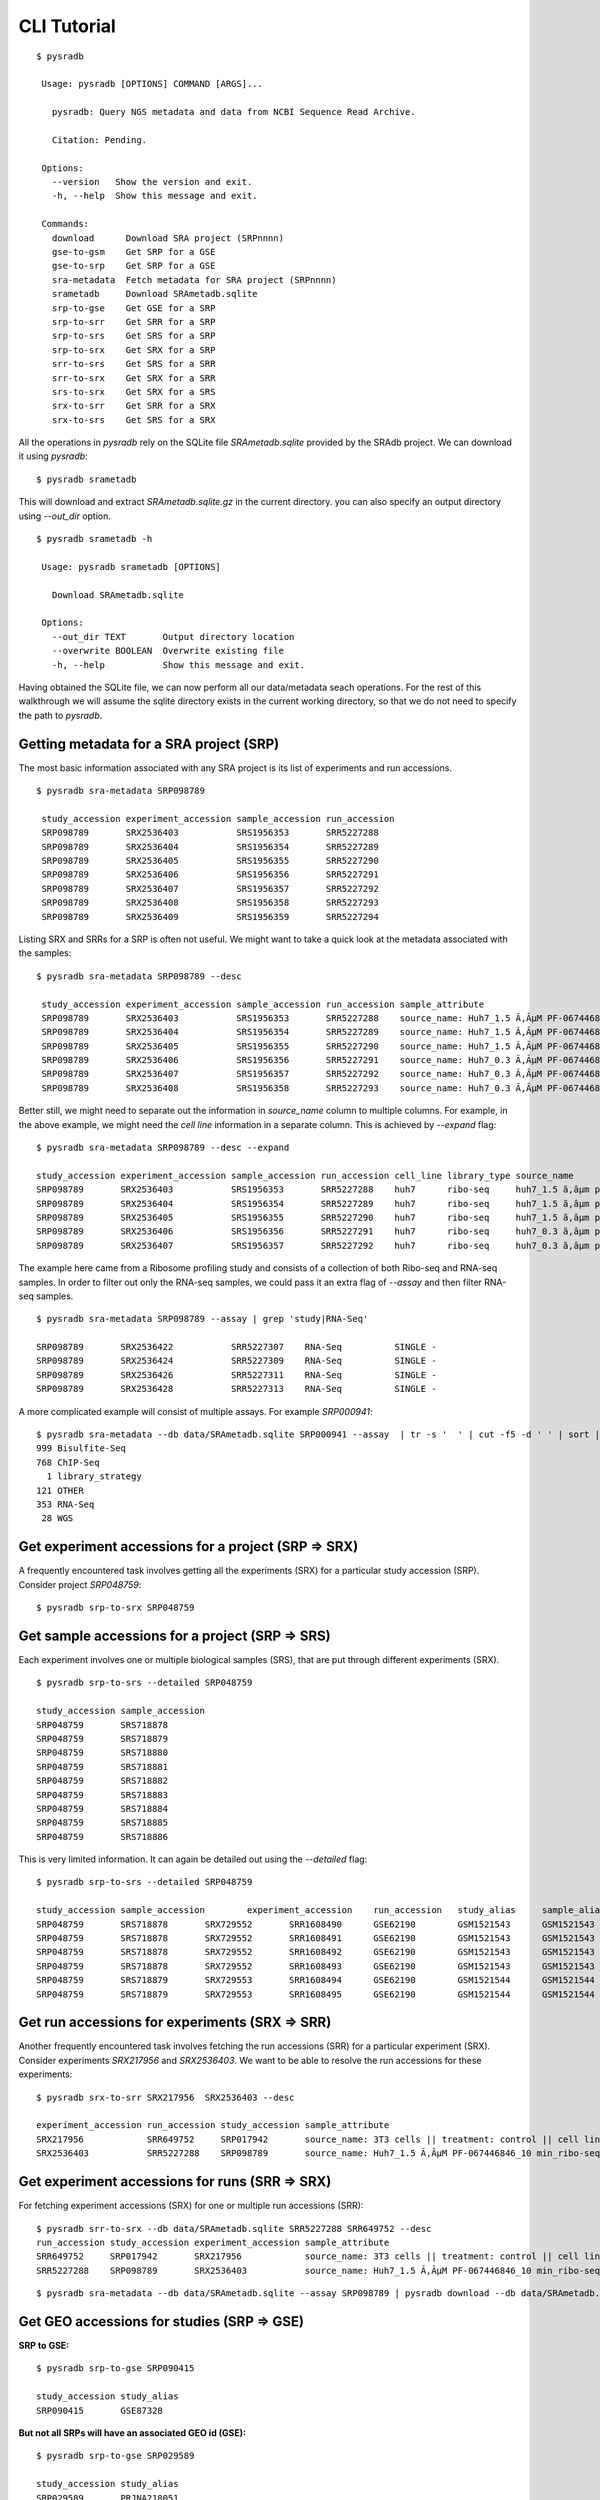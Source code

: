 .. _clitutorial:

############
CLI Tutorial
############

::

   $ pysradb

    Usage: pysradb [OPTIONS] COMMAND [ARGS]...

      pysradb: Query NGS metadata and data from NCBI Sequence Read Archive.

      Citation: Pending.

    Options:
      --version   Show the version and exit.
      -h, --help  Show this message and exit.

    Commands:
      download      Download SRA project (SRPnnnn)
      gse-to-gsm    Get SRP for a GSE
      gse-to-srp    Get SRP for a GSE
      sra-metadata  Fetch metadata for SRA project (SRPnnnn)
      srametadb     Download SRAmetadb.sqlite
      srp-to-gse    Get GSE for a SRP
      srp-to-srr    Get SRR for a SRP
      srp-to-srs    Get SRS for a SRP
      srp-to-srx    Get SRX for a SRP
      srr-to-srs    Get SRS for a SRR
      srr-to-srx    Get SRX for a SRR
      srs-to-srx    Get SRX for a SRS
      srx-to-srr    Get SRR for a SRX
      srx-to-srs    Get SRS for a SRX


All the operations in `pysradb` rely on the SQLite file `SRAmetadb.sqlite` provided
by the SRAdb project. We can download it using `pysradb`:

::

   $ pysradb srametadb

This will download and extract `SRAmetadb.sqlite.gz` in the current directory.
you can also specify an output directory using `--out_dir` option.


::

   $ pysradb srametadb -h

    Usage: pysradb srametadb [OPTIONS]

      Download SRAmetadb.sqlite

    Options:
      --out_dir TEXT       Output directory location
      --overwrite BOOLEAN  Overwrite existing file
      -h, --help           Show this message and exit.



Having obtained the SQLite file, we can now perform all our data/metadata seach
operations. For the rest of this walkthrough we will assume the
sqlite directory exists in the current working directory, so that
we do not need to specify the path to `pysradb`.


========================================
Getting metadata for a SRA project (SRP)
========================================

The most basic information associated with any SRA project is its list of experiments
and run accessions.


::

   $ pysradb sra-metadata SRP098789

    study_accession experiment_accession sample_accession run_accession
    SRP098789       SRX2536403           SRS1956353       SRR5227288
    SRP098789       SRX2536404           SRS1956354       SRR5227289
    SRP098789       SRX2536405           SRS1956355       SRR5227290
    SRP098789       SRX2536406           SRS1956356       SRR5227291
    SRP098789       SRX2536407           SRS1956357       SRR5227292
    SRP098789       SRX2536408           SRS1956358       SRR5227293
    SRP098789       SRX2536409           SRS1956359       SRR5227294



Listing SRX and SRRs for a SRP is often not useful. We might
want to take a quick look at the metadata associated with
the samples:

::

   $ pysradb sra-metadata SRP098789 --desc

    study_accession experiment_accession sample_accession run_accession sample_attribute
    SRP098789       SRX2536403           SRS1956353       SRR5227288    source_name: Huh7_1.5 Ã‚ÂµM PF-067446846_10 min_ribo-seq || cell line: Huh7 || treatment time: 10 min || library type: ribo-seq
    SRP098789       SRX2536404           SRS1956354       SRR5227289    source_name: Huh7_1.5 Ã‚ÂµM PF-067446846_10 min_ribo-seq || cell line: Huh7 || treatment time: 10 min || library type: ribo-seq
    SRP098789       SRX2536405           SRS1956355       SRR5227290    source_name: Huh7_1.5 Ã‚ÂµM PF-067446846_10 min_ribo-seq || cell line: Huh7 || treatment time: 10 min || library type: ribo-seq
    SRP098789       SRX2536406           SRS1956356       SRR5227291    source_name: Huh7_0.3 Ã‚ÂµM PF-067446846_10 min_ribo-seq || cell line: Huh7 || treatment time: 10 min || library type: ribo-seq
    SRP098789       SRX2536407           SRS1956357       SRR5227292    source_name: Huh7_0.3 Ã‚ÂµM PF-067446846_10 min_ribo-seq || cell line: Huh7 || treatment time: 10 min || library type: ribo-seq
    SRP098789       SRX2536408           SRS1956358       SRR5227293    source_name: Huh7_0.3 Ã‚ÂµM PF-067446846_10 min_ribo-seq || cell line: Huh7 || treatment time: 10 min || library type: ribo-seq


Better still, we might need to separate out the information in `source_name` column to multiple
columns. For example, in the above example, we might need the `cell line` information in
a separate column. This is achieved by `--expand` flag:

::

   $ pysradb sra-metadata SRP098789 --desc --expand

   study_accession experiment_accession sample_accession run_accession cell_line library_type source_name                                  treatment_time
   SRP098789       SRX2536403           SRS1956353       SRR5227288    huh7      ribo-seq     huh7_1.5 ã‚âµm pf-067446846_10 min_ribo-seq  10 min
   SRP098789       SRX2536404           SRS1956354       SRR5227289    huh7      ribo-seq     huh7_1.5 ã‚âµm pf-067446846_10 min_ribo-seq  10 min
   SRP098789       SRX2536405           SRS1956355       SRR5227290    huh7      ribo-seq     huh7_1.5 ã‚âµm pf-067446846_10 min_ribo-seq  10 min
   SRP098789       SRX2536406           SRS1956356       SRR5227291    huh7      ribo-seq     huh7_0.3 ã‚âµm pf-067446846_10 min_ribo-seq  10 min
   SRP098789       SRX2536407           SRS1956357       SRR5227292    huh7      ribo-seq     huh7_0.3 ã‚âµm pf-067446846_10 min_ribo-seq  10 min


The example here came from a Ribosome profiling study and consists of a collection of
both Ribo-seq and RNA-seq samples. In order to filter out only the RNA-seq samples,
we could pass it an extra flag of `--assay` and then filter RNA-seq samples.

::

   $ pysradb sra-metadata SRP098789 --assay | grep 'study|RNA-Seq'

   SRP098789       SRX2536422           SRR5227307    RNA-Seq          SINGLE -
   SRP098789       SRX2536424           SRR5227309    RNA-Seq          SINGLE -
   SRP098789       SRX2536426           SRR5227311    RNA-Seq          SINGLE -
   SRP098789       SRX2536428           SRR5227313    RNA-Seq          SINGLE -

A more complicated example will consist of multiple assays. For example `SRP000941`:

::

   $ pysradb sra-metadata --db data/SRAmetadb.sqlite SRP000941 --assay  | tr -s '  ' | cut -f5 -d ' ' | sort | uniq -c
   999 Bisulfite-Seq
   768 ChIP-Seq
     1 library_strategy
   121 OTHER
   353 RNA-Seq
    28 WGS


====================================================
Get experiment accessions for a project (SRP => SRX)
====================================================

A frequently encountered task involves getting all the
experiments (SRX) for a particular study accession (SRP).
Consider project `SRP048759`:

::

   $ pysradb srp-to-srx SRP048759

================================================
Get sample accessions for a project (SRP => SRS)
================================================

Each experiment involves one or multiple biological samples (SRS),
that are put through different experiments (SRX).

::

   $ pysradb srp-to-srs --detailed SRP048759

   study_accession sample_accession
   SRP048759       SRS718878
   SRP048759       SRS718879
   SRP048759       SRS718880
   SRP048759       SRS718881
   SRP048759       SRS718882
   SRP048759       SRS718883
   SRP048759       SRS718884
   SRP048759       SRS718885
   SRP048759       SRS718886

This is very limited information. It can again be detailed out
using the `--detailed` flag:

::

   $ pysradb srp-to-srs --detailed SRP048759

   study_accession sample_accession        experiment_accession    run_accession   study_alias     sample_alias    experiment_alias        run_alias
   SRP048759       SRS718878       SRX729552       SRR1608490      GSE62190        GSM1521543      GSM1521543      GSM1521543_r1
   SRP048759       SRS718878       SRX729552       SRR1608491      GSE62190        GSM1521543      GSM1521543      GSM1521543_r2
   SRP048759       SRS718878       SRX729552       SRR1608492      GSE62190        GSM1521543      GSM1521543      GSM1521543_r3
   SRP048759       SRS718878       SRX729552       SRR1608493      GSE62190        GSM1521543      GSM1521543      GSM1521543_r4
   SRP048759       SRS718879       SRX729553       SRR1608494      GSE62190        GSM1521544      GSM1521544      GSM1521544_r1
   SRP048759       SRS718879       SRX729553       SRR1608495      GSE62190        GSM1521544      GSM1521544      GSM1521544_r2



===============================================
Get run accessions for experiments (SRX => SRR)
===============================================

Another frequently encountered task involves fetching the run accessions (SRR)
for a particular experiment (SRX). Consider experiments `SRX217956` and
`SRX2536403`. We want to be able to resolve the run accessions for these
experiments:

::

   $ pysradb srx-to-srr SRX217956  SRX2536403 --desc

   experiment_accession run_accession study_accession sample_attribute
   SRX217956            SRR649752     SRP017942       source_name: 3T3 cells || treatment: control || cell line: 3T3 cells || assay type: Riboseq
   SRX2536403           SRR5227288    SRP098789       source_name: Huh7_1.5 Ã‚ÂµM PF-067446846_10 min_ribo-seq || cell line: Huh7 || treatment time: 10 min || library type: ribo-seq


===============================================
Get experiment accessions for runs (SRR => SRX)
===============================================

For fetching experiment accessions (SRX) for one or multiple
run accessions (SRR):

::

   $ pysradb srr-to-srx --db data/SRAmetadb.sqlite SRR5227288 SRR649752 --desc
   run_accession study_accession experiment_accession sample_attribute
   SRR649752     SRP017942       SRX217956            source_name: 3T3 cells || treatment: control || cell line: 3T3 cells || assay type: Riboseq
   SRR5227288    SRP098789       SRX2536403           source_name: Huh7_1.5 Ã‚ÂµM PF-067446846_10 min_ribo-seq || cell line: Huh7 || treatment time: 10 min || library type: ribo-seq



::

   $ pysradb sra-metadata --db data/SRAmetadb.sqlite --assay SRP098789 | pysradb download --db data/SRAmetadb.sqlite


===========================================
Get GEO accessions for studies (SRP => GSE)
===========================================

**SRP to GSE:**

::

   $ pysradb srp-to-gse SRP090415

   study_accession study_alias
   SRP090415       GSE87328

**But not all SRPs will have an associated GEO id (GSE):**

::

   $ pysradb srp-to-gse SRP029589

   study_accession study_alias
   SRP029589       PRJNA218051


===============================================
Get SRA accessions for GEO studies (GSE => SRP)
===============================================

::

    $ pysradb gse-to-srp GSE87328i

    study_alias study_accession
    GSE87328    SRP090415

=============
Searching SRA
=============

::

    $ pysradb sra-search 'cycloheximide heatshock'

    study_accession experiment_accession sample_accession run_accession
    SRP044649       SRX657376            SRS662567        SRR1520327
    SRP044649       SRX657377            SRS662568        SRR1520328


Please see `quickstart <https://www.saket-choudhary.me/pysradb/quickstart.html#the-full-list-of-possible-pysradb-operations>`_ for all possible operations available through ``pysradb``.
